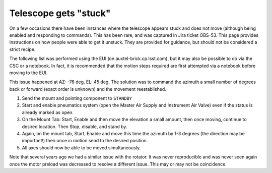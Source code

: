 ######################
Telescope gets "stuck"
######################

On a few occasions there have been instances where the telescope appears stuck and does not move (although being enabled and responding to commands).
This has been rare, and was captured in Jira ticket OBS-53.
This page provides instructions on how people were able to get it unstuck.
They are provided for guidance, but should not be considered a strict recipe.

The following list was performed using the EUI (on auxtel-brick.cp.lsst.com), but it may also be possible to do via the CSC or a notebook.
In fact, it is recommended that the motion steps required are first attempted via a notebook before moving to the EUI.

This issue happened at AZ: -76 deg, EL: 45 deg. 
The solution was to command the azimuth a small number of degrees back or forward (exact order is unknown) and the movement reestablished.

#. Send the mount and pointing component to ``STANDBY``

#. Start and enable pneumatics system (open the Master Air Supply and Instrument Air Valve) even if the status is already marked as open. 

#. On the Mount Tab: Start, Enable and then move the elevation a small amount, then once moving, continue to desired location. 
   Then Stop, disable, and stand by.

#. Again, on the mount tab, Start, Enable and move this time the azimuth by 1-3 degrees (the direction may be important!) then once in motion send to the desired position.

#.  All axes should now be able to be moved simultaneously.

Note that several years ago we had a similar issue with the rotator.
It was never reproducible and was never seen again once the motor preload was decreased to resolve a different issue.
This may or may not be coincidence.

